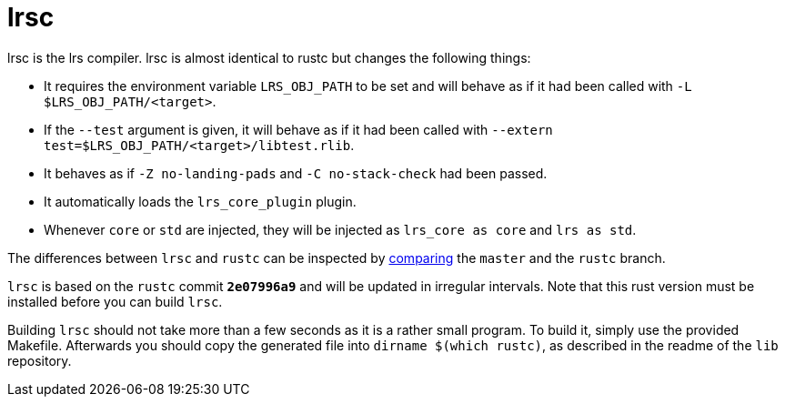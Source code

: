 = lrsc

lrsc is the lrs compiler. lrsc is almost identical to rustc but changes the
following things:

* It requires the environment variable `LRS_OBJ_PATH` to be set and will behave
  as if it had been called with `-L $LRS_OBJ_PATH/<target>`.
* If the `--test` argument is given, it will behave as if it had been called
  with `--extern test=$LRS_OBJ_PATH/<target>/libtest.rlib`.
* It behaves as if `-Z no-landing-pads` and `-C no-stack-check` had been passed.
* It automatically loads the `lrs_core_plugin` plugin.
* Whenever `core` or `std` are injected, they will be injected as `lrs_core as
  core` and `lrs as std`.

:compare: link:https://github.com/lrs-lang/driver/compare/rustc\...master

The differences between `lrsc` and `rustc` can be inspected by
{compare}[comparing] the `master` and the `rustc` branch.

`lrsc` is based on the `rustc` commit `*2e07996a9*` and will be updated
in irregular intervals. Note that this rust version must be installed before you
can build `lrsc`.

Building `lrsc` should not take more than a few seconds as it is a rather small
program. To build it, simply use the provided Makefile. Afterwards you should
copy the generated file into `dirname $(which rustc)`, as described in the
readme of the `lib` repository.
